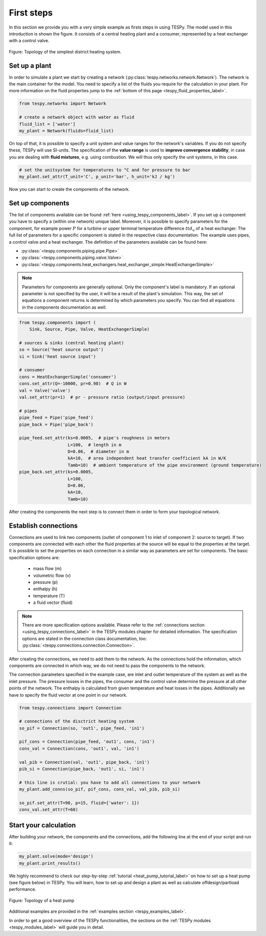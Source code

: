 First steps
===========

In this section we provide you with a very simple example as firsts steps in
using TESPy. The model used in this introduction is shown the figure. It
consists of a central heating plant and a consumer, represented by a heat
exchanger with a control valve.

.. figure:: api/_images/intro_district_heating_scheme.svg
    :align: center

    Figure: Topology of the simplest district heating system.

Set up a plant
--------------

In order to simulate a plant we start by creating a network
(:py:class:`tespy.networks.network.Network`). The network is the main container
for the model. You need to specify a list of the fluids you require for the
calculation in your plant. For more information on the fluid properties jump to
the :ref:`bottom of this page <tespy_fluid_properties_label>`.

.. code-block:: python

    from tespy.networks import Network

    # create a network object with water as fluid
    fluid_list = ['water']
    my_plant = Network(fluids=fluid_list)

On top of that, it is possible to specify a unit system and value ranges for
the network's variables. If you do not specify these, TESPy will use SI-units.
The specification of the **value range** is used to **improve convergence**
**stability**, in case you are dealing with **fluid mixtures**, e.g. using
combustion. We will thus only specify the unit systems, in this case.

.. code-block:: python

    # set the unitsystem for temperatures to °C and for pressure to bar
    my_plant.set_attr(T_unit='C', p_unit='bar', h_unit='kJ / kg')

Now you can start to create the components of the network.

Set up components
-----------------

The list of components available can be found
:ref:`here <using_tespy_components_label>`. If you set up a component you have
to specify a (within one network) unique label. Moreover, it is possible to
specify parameters for the component, for example power :math:`P` for a turbine
or upper terminal temperature difference :math:`ttd_\mathrm{u}` of a heat
exchanger. The full list of parameters for a specific component is stated in
the respective class documentation. The example uses pipes, a control valve and
a heat exchanger. The definition of the parameters available can be found here:

- :py:class:`<tespy.components.piping.pipe.Pipe>`
- :py:class:`<tespy.components.piping.valve.Valve>`
- :py:class:`<tespy.components.heat_exchangers.heat_exchanger_simple.HeatExchangerSimple>`

.. note::

    Parameters for components are generally optional. Only the component's
    label is mandatory. If an optional parameter is not specified by the user,
    it will be a result of the plant's simulation. This way, the set of
    equations a component returns is determined by which parameters you
    specify. You can find all equations in the components documentation as
    well.

.. code-block:: python

    from tespy.components import (
        Sink, Source, Pipe, Valve, HeatExchangerSimple)

    # sources & sinks (central heating plant)
    so = Source('heat source output')
    si = Sink('heat source input')

    # consumer
    cons = HeatExchangerSimple('consumer')
    cons.set_attr(Q=-10000, pr=0.98)  # Q in W
    val = Valve('valve')
    val.set_attr(pr=1)  # pr - pressure ratio (output/input pressure)

    # pipes
    pipe_feed = Pipe('pipe_feed')
    pipe_back = Pipe('pipe_back')

    pipe_feed.set_attr(ks=0.0005,  # pipe's roughness in meters
                       L=100,  # length in m
                       D=0.06,  # diameter in m
                       kA=10,  # area independent heat transfer coefficient kA in W/K
                       Tamb=10)  # ambient temperature of the pipe environment (ground temperature)
    pipe_back.set_attr(ks=0.0005,
                       L=100,
                       D=0.06,
                       kA=10,
                       Tamb=10)

After creating the components the next step is to connect them in order to form
your topological network.

Establish connections
---------------------

Connections are used to link two components (outlet of component 1 to inlet of
component 2: source to target). If two components are connected with each other
the fluid properties at the source will be equal to the properties at the
target. It is possible to set the properties on each connection in a similar
way as parameters are set for components. The basic specification options are:

 * mass flow (m)
 * volumetric flow (v)
 * pressure (p)
 * enthalpy (h)
 * temperature (T)
 * a fluid vector (fluid)

.. note::

    There are more specification options available. Please refer to
    the :ref:`connections section <using_tespy_connections_label>` in the TESPy
    modules chapter for detailed information. The specification options are
    stated in the
    connection class documentation, too:
    :py:class:`<tespy.connections.connection.Connection>`.

After creating the connections, we need to add them to the network. As the
connections hold the information, which components are connected in which way,
we do not need to pass the components to the network.

The connection parameters specified in the example case, are inlet and outlet
temperature of the system as well as the inlet pressure. The pressure losses in
the pipes, the consumer and the control valve determine the pressure at all
other points of the network. The enthalpy is calculated from given temperature
and heat losses in the pipes. Additionally we have to specify the fluid vector
at one point in our network.

.. code-block:: python

    from tespy.connections import Connection

    # connections of the disctrict heating system
    so_pif = Connection(so, 'out1', pipe_feed, 'in1')

    pif_cons = Connection(pipe_feed, 'out1', cons, 'in1')
    cons_val = Connection(cons, 'out1', val, 'in1')

    val_pib = Connection(val, 'out1', pipe_back, 'in1')
    pib_si = Connection(pipe_back, 'out1', si, 'in1')

    # this line is crutial: you have to add all connections to your network
    my_plant.add_conns(so_pif, pif_cons, cons_val, val_pib, pib_si)

    so_pif.set_attr(T=90, p=15, fluid={'water': 1})
    cons_val.set_attr(T=60)

Start your calculation
----------------------

After building your network, the components and the connections, add the
following line at the end of your script and run it:

.. code-block:: python

    my_plant.solve(mode='design')
    my_plant.print_results()

We highly recommend to check our step-by-step
:ref:`tutorial <heat_pump_tutorial_label>` on how to set up a heat pump (see
figure below) in TESPy. You will learn, how to set up and design a plant as
well as calculate offdesign/partload performance.

.. figure:: api/_images/tutorial_heat_pump.svg
    :align: center

    Figure: Topology of a heat pump

Additional examples are provided in the
:ref:`examples section <tespy_examples_label>`.

In order to get a good overview of the TESPy functionalities, the sections on
the :ref:`TESPy modules <tespy_modules_label>` will guide you in detail.
